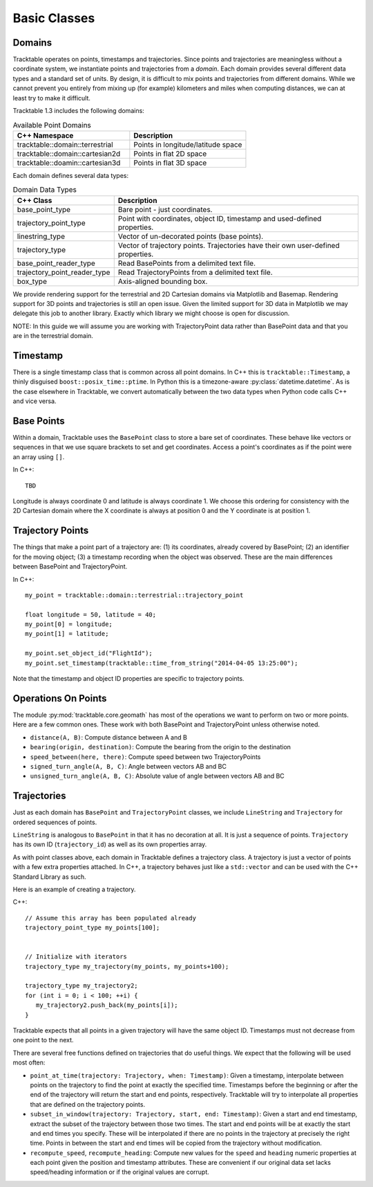 
=============
Basic Classes
=============

.. _userguide-cpp-domain:

-------
Domains
-------

Tracktable operates on points, timestamps and trajectories. Since
points and trajectories are meaningless without a coordinate system,
we instantiate points and trajectories from a *domain*. Each domain
provides several different data types and a standard set of units. By
design, it is difficult to mix points and trajectories from different
domains. While we cannot prevent you entirely from mixing up (for
example) kilometers and miles when computing distances, we can at
least try to make it difficult.

Tracktable 1.3 includes the following domains:

.. csv-table:: Available Point Domains
   :header: "C++ Namespace", "Description"
   :widths: 30, 30

   "tracktable::domain::terrestrial", "Points in longitude/latitude space"
   "tracktable::domain::cartesian2d", "Points in flat 2D space"
   "tracktable::doamin::cartesian3d", "Points in flat 3D space"

Each domain defines several data types:

.. csv-table:: Domain Data Types
   :header: "C++ Class", "Description"
   :widths: 10, 40

   "base_point_type", "Bare point - just coordinates."
   "trajectory_point_type", "Point with coordinates, object ID, timestamp and used-defined properties."
   "linestring_type", "Vector of un-decorated points (base points)."
   "trajectory_type", "Vector of trajectory points. Trajectories have their own user-defined properties."
   "base_point_reader_type", "Read BasePoints from a delimited text file."
   "trajectory_point_reader_type", "Read TrajectoryPoints from a delimited text file."
   "box_type", "Axis-aligned bounding box."


We provide rendering support for the terrestrial and 2D Cartesian
domains via Matplotlib and Basemap. Rendering support for 3D points
and trajectories is still an open issue. Given the limited support
for 3D data in Matplotlib we may delegate this job to another library.
Exactly which library we might choose is open for discussion.

NOTE: In this guide we will assume you are working with
TrajectoryPoint data rather than BasePoint data and that you are in
the terrestrial domain.


.. _userguide-cpp-timestamp:

---------
Timestamp
---------


There is a single timestamp class that is common across all point
domains. In C++ this is ``tracktable::Timestamp``, a thinly disguised
``boost::posix_time::ptime``. In Python this is a timezone-aware
:py:class:`datetime.datetime`. As is the case elsewhere in
Tracktable, we convert automatically between the two data types when
Python code calls C++ and vice versa.

.. todo:: Add documentation for C++ methods for manipulating timestamps

.. _userguide-cpp-base-point:

-----------
Base Points
-----------

.. todo:: Add documentation for C++ methods for manipulating base points

Within a domain, Tracktable uses the ``BasePoint`` class to store a bare set of coordinates.
These behave like vectors or sequences in that we use square brackets to set and get coordinates.
Access a point's coordinates as if the point were an array using
``[]``.

In C++::

   TBD

Longitude is always coordinate 0 and latitude is always coordinate 1.
We choose this ordering for consistency with the 2D Cartesian domain
where the X coordinate is always at position 0 and the Y coordinate is
at position 1.

.. _userguide-cpp-trajectory-point:

-----------------
Trajectory Points
-----------------

The things that make a point part of a trajectory are: (1) its
coordinates, already covered by BasePoint; (2) an identifier for the
moving object; (3) a timestamp recording when the object was
observed. These are the main differences between BasePoint and TrajectoryPoint.

In C++::

   my_point = tracktable::domain::terrestrial::trajectory_point

   float longitude = 50, latitude = 40;
   my_point[0] = longitude;
   my_point[1] = latitude;

   my_point.set_object_id("FlightId");
   my_point.set_timestamp(tracktable::time_from_string("2014-04-05 13:25:00");

Note that the timestamp and object ID properties are specific to trajectory points.

--------------------
Operations On Points
--------------------

The module :py:mod:`tracktable.core.geomath` has most of the
operations we want to perform on two or more points. Here are a few
common ones. These work with both BasePoint and TrajectoryPoint
unless otherwise noted.

* ``distance(A, B)``: Compute distance between A and B
* ``bearing(origin, destination)``: Compute the bearing from the origin to the destination
* ``speed_between(here, there)``: Compute speed between two TrajectoryPoints
* ``signed_turn_angle(A, B, C)``: Angle between vectors AB and BC
* ``unsigned_turn_angle(A, B, C)``: Absolute value of angle between vectors AB and BC

.. _userguide-cpp-trajectories:

------------
Trajectories
------------

Just as each domain has ``BasePoint`` and ``TrajectoryPoint`` classes,
we include ``LineString`` and ``Trajectory`` for ordered sequences of
points.

``LineString`` is analogous to ``BasePoint`` in that it has no
decoration at all. It is just a sequence of points. ``Trajectory``
has its own ID (``trajectory_id``) as well as its own properties
array.

As with point classes above, each domain in Tracktable defines a
trajectory class. A trajectory is just a vector of points with a few
extra properties attached. In C++, a trajectory behaves just like a
``std::vector`` and can be used with the C++ Standard Library as such.

Here is an example of creating a trajectory.

C++::

  // Assume this array has been populated already
  trajectory_point_type my_points[100];


  // Initialize with iterators
  trajectory_type my_trajectory(my_points, my_points+100);

  trajectory_type my_trajectory2;
  for (int i = 0; i < 100; ++i) {
     my_trajectory2.push_back(my_points[i]);
  }

Tracktable expects that all points in a given trajectory will have the
same object ID. Timestamps must not decrease from one point to the
next.

There are several free functions defined on trajectories that do
useful things. We expect that the following will be used most often:

* ``point_at_time(trajectory: Trajectory, when: Timestamp)``: Given a
  timestamp, interpolate between points on the trajectory to find the
  point at exactly the specified time. Timestamps before the
  beginning or after the end of the trajectory will return the start
  and end points, respectively. Tracktable will try to interpolate
  all properties that are defined on the trajectory points.

* ``subset_in_window(trajectory: Trajectory, start, end: Timestamp)``:
  Given a start and end timestamp, extract the subset of the
  trajectory between those two times. The start and end points will
  be at exactly the start and end times you specify. These will be
  interpolated if there are no points in the trajectory at precisely
  the right time. Points in between the start and end times will be
  copied from the trajectory without modification.

* ``recompute_speed``, ``recompute_heading``: Compute new values for
  the ``speed`` and ``heading`` numeric properties at each point given
  the position and timestamp attributes. These are convenient if our
  original data set lacks speed/heading information or if the original
  values are corrupt.

.. todo:: Make sure recompute_speed and recompute_heading are there where appropriate
